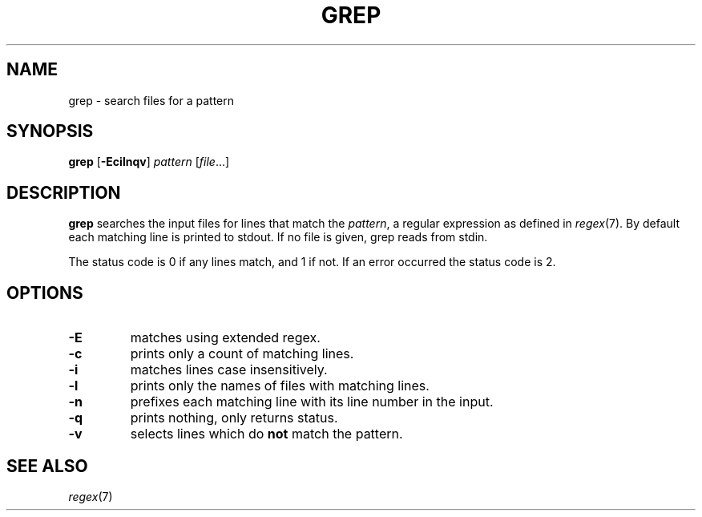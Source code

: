 .TH GREP 1 sbase\-VERSION
.SH NAME
grep \- search files for a pattern
.SH SYNOPSIS
.B grep
.RB [ \-Ecilnqv ]
.I pattern
.RI [ file ...]
.SH DESCRIPTION
.B grep
searches the input files for lines that match the
.IR pattern ,
a regular expression as defined in
.IR regex (7).
By default each matching line is printed to stdout.  If no file is given, grep
reads from stdin.
.P
The status code is 0 if any lines match, and 1 if not.  If an error occurred the
status code is 2.
.SH OPTIONS
.TP
.B \-E
matches using extended regex.
.TP
.B \-c
prints only a count of matching lines.
.TP
.B \-i
matches lines case insensitively.
.TP
.B \-l
prints only the names of files with matching lines.
.TP
.B \-n
prefixes each matching line with its line number in the input.
.TP
.B \-q
prints nothing, only returns status.
.TP
.B \-v
selects lines which do
.B not
match the pattern.
.SH SEE ALSO
.IR regex (7)
